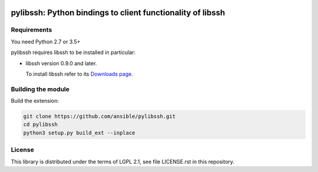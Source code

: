 .. image:: https://img.shields.io/pypi/v/pylibssh.svg?logo=Python&logoColor=white
   :target: https://pypi.org/project/pylibssh

.. image:: https://img.shields.io/badge/license-LGPL+-blue.svg?maxAge=3600
   :target: https://pypi.org/project/pylibssh

.. image:: https://img.shields.io/pypi/pyversions/pylibssh.svg?logo=Python&logoColor=white
   :target: https://pypi.org/project/pylibssh

.. image:: https://img.shields.io/badge/style-wemake-000000.svg
   :target: https://github.com/wemake-services/wemake-python-styleguide

pylibssh: Python bindings to client functionality of libssh
===========================================================

Requirements
------------

You need Python 2.7 or 3.5+

pylibssh requires libssh to be installed in particular:

- libssh version 0.9.0 and later.

  To install libssh refer to its `Downloads page
  <https://www.libssh.org/get-it/>`__.


Building the module
-------------------

Build the extension:

.. code-block:: shell

    git clone https://github.com/ansible/pylibssh.git
    cd pylibssh
    python3 setup.py build_ext --inplace

License
-------

This library is distributed under the terms of LGPL 2.1,
see file LICENSE.rst in this repository.
